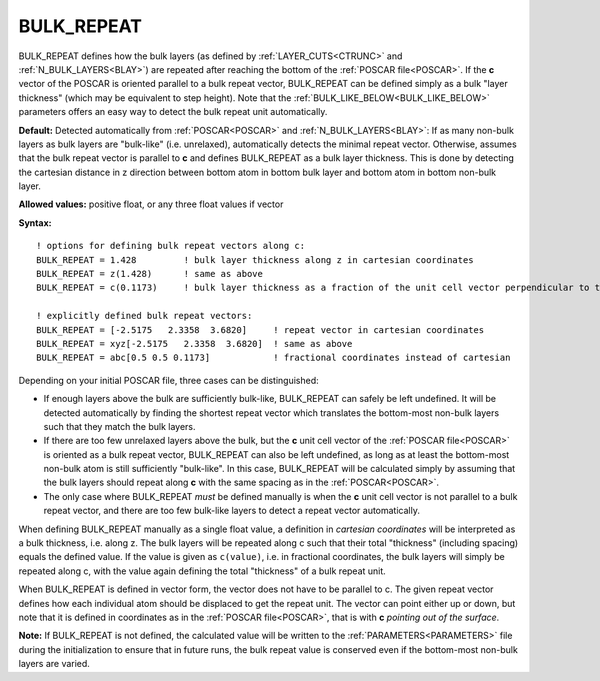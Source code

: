 .. _bulk_repeat:

BULK_REPEAT
===========

BULK_REPEAT defines how the bulk layers (as defined by :ref:`LAYER_CUTS<CTRUNC>`  and :ref:`N_BULK_LAYERS<BLAY>`) are repeated after reaching the bottom of the :ref:`POSCAR file<POSCAR>`. If the **c** vector of the POSCAR is oriented parallel to a bulk repeat vector, BULK_REPEAT can be defined simply as a bulk "layer thickness" (which may be equivalent to step height). Note that the :ref:`BULK_LIKE_BELOW<BULK_LIKE_BELOW>`  parameters offers an easy way to detect the bulk repeat unit automatically.

**Default:** Detected automatically from :ref:`POSCAR<POSCAR>`  and :ref:`N_BULK_LAYERS<BLAY>`: If as many non-bulk layers as bulk layers are "bulk-like" (i.e. unrelaxed), automatically detects the minimal repeat vector. Otherwise, assumes that the bulk repeat vector is parallel to **c** and defines BULK_REPEAT as a bulk layer thickness. This is done by detecting the cartesian distance in z direction between bottom atom in bottom bulk layer and bottom atom in bottom non-bulk layer.

**Allowed values:** positive float, or any three float values if vector

**Syntax:**

::

   ! options for defining bulk repeat vectors along c:
   BULK_REPEAT = 1.428         ! bulk layer thickness along z in cartesian coordinates
   BULK_REPEAT = z(1.428)      ! same as above
   BULK_REPEAT = c(0.1173)     ! bulk layer thickness as a fraction of the unit cell vector perpendicular to the surface

   ! explicitly defined bulk repeat vectors:
   BULK_REPEAT = [-2.5175   2.3358  3.6820]     ! repeat vector in cartesian coordinates
   BULK_REPEAT = xyz[-2.5175   2.3358  3.6820]  ! same as above
   BULK_REPEAT = abc[0.5 0.5 0.1173]            ! fractional coordinates instead of cartesian

Depending on your initial POSCAR file, three cases can be distinguished:

-  If enough layers above the bulk are sufficiently bulk-like, BULK_REPEAT can safely be left undefined. It will be detected automatically by finding the shortest repeat vector which translates the bottom-most non-bulk layers such that they match the bulk layers.
-  If there are too few unrelaxed layers above the bulk, but the **c** unit cell vector of the :ref:`POSCAR file<POSCAR>`  is oriented as a bulk repeat vector, BULK_REPEAT can also be left undefined, as long as at least the bottom-most non-bulk atom is still sufficiently "bulk-like". In this case, BULK_REPEAT will be calculated simply by assuming that the bulk layers should repeat along **c** with the same spacing as in the :ref:`POSCAR<POSCAR>`.
-  The only case where BULK_REPEAT *must* be defined manually is when the **c** unit cell vector is not parallel to a bulk repeat vector, and there are too few bulk-like layers to detect a repeat vector automatically.

When defining BULK_REPEAT manually as a single float value, a definition in *cartesian coordinates* will be interpreted as a bulk thickness, i.e. along z. The bulk layers will be repeated along c such that their total "thickness" (including spacing) equals the defined value. If the value is given as ``c(value)``, i.e. in fractional coordinates, the bulk layers will simply be repeated along c, with the value again defining the total "thickness" of a bulk repeat unit.

When BULK_REPEAT is defined in vector form, the vector does not have to be parallel to c. The given repeat vector defines how each individual atom should be displaced to get the repeat unit.
The vector can point either up or down, but note that it is defined in coordinates as in the :ref:`POSCAR file<POSCAR>`, that is with **c** *pointing out of the surface*.

**Note:** If BULK_REPEAT is not defined, the calculated value will be written to the :ref:`PARAMETERS<PARAMETERS>`  file during the initialization to ensure that in future runs, the bulk repeat value is conserved even if the bottom-most non-bulk layers are varied.
